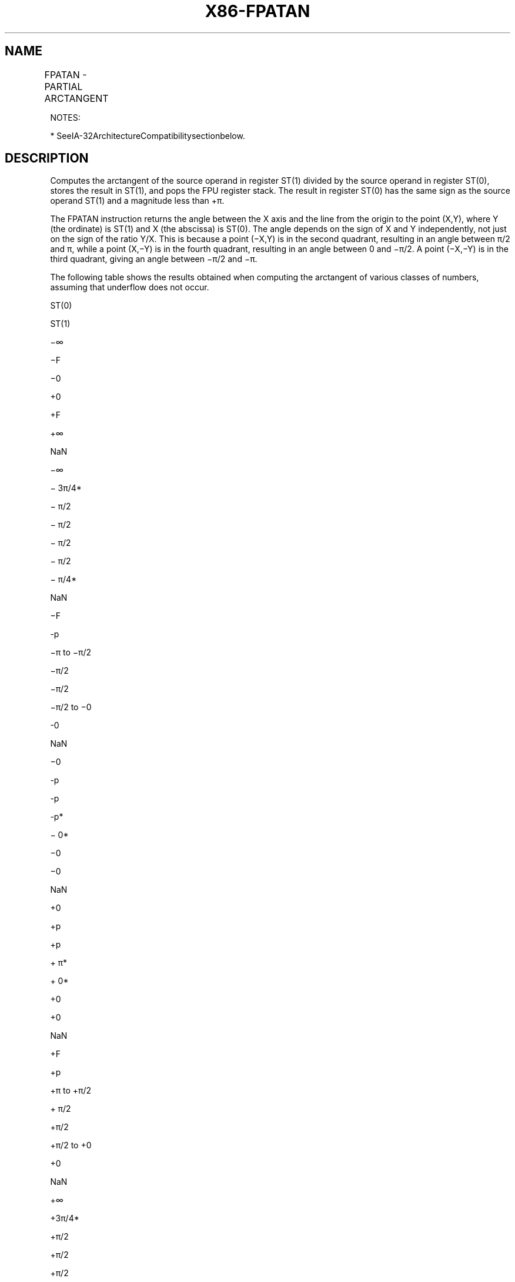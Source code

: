 .nh
.TH "X86-FPATAN" "7" "May 2019" "TTMO" "Intel x86-64 ISA Manual"
.SH NAME
FPATAN - PARTIAL ARCTANGENT
.TS
allbox;
l l l l l 
l l l l l .
\fB\fCOpcode*\fR	\fB\fCInstruction\fR	\fB\fC64\-Bit Mode\fR	\fB\fCCompat/Leg Mode\fR	\fB\fCDescription\fR
D9 F3	FPATAN	Valid	Valid	T{
Replace ST(1) with arctan(ST(1)/ST(0)) and pop the register stack.
T}
.TE

.PP
NOTES:

.PP
* SeeIA\-32ArchitectureCompatibilitysectionbelow.

.SH DESCRIPTION
.PP
Computes the arctangent of the source operand in register ST(1) divided
by the source operand in register ST(0), stores the result in ST(1), and
pops the FPU register stack. The result in register ST(0) has the same
sign as the source operand ST(1) and a magnitude less than +π.

.PP
The FPATAN instruction returns the angle between the X axis and the line
from the origin to the point (X,Y), where Y (the ordinate) is ST(1) and
X (the abscissa) is ST(0). The angle depends on the sign of X and Y
independently, not just on the sign of the ratio Y/X. This is because a
point (−X,Y) is in the second quadrant, resulting in an angle between
π/2 and π, while a point (X,−Y) is in the fourth quadrant, resulting in
an angle between 0 and −π/2. A point (−X,−Y) is in the third quadrant,
giving an angle between −π/2 and −π.

.PP
The following table shows the results obtained when computing the
arctangent of various classes of numbers, assuming that underflow does
not occur.

.PP
ST(0)

.PP
ST(1)

.PP
−∞

.PP
−F

.PP
−0

.PP
+0

.PP
+F

.PP
+∞

.PP
NaN

.PP
−∞

.PP
− 3π/4*

.PP
− π/2

.PP
− π/2

.PP
− π/2

.PP
− π/2

.PP
− π/4*

.PP
NaN

.PP
−F

.PP
\-p

.PP
−π to −π/2

.PP
−π/2

.PP
−π/2

.PP
−π/2 to −0

.PP
\-0

.PP
NaN

.PP
−0

.PP
\-p

.PP
\-p

.PP
\-p*

.PP
− 0*

.PP
−0

.PP
−0

.PP
NaN

.PP
+0

.PP
+p

.PP
+p

.PP
+ π*

.PP
+ 0*

.PP
+0

.PP
+0

.PP
NaN

.PP
+F

.PP
+p

.PP
+π to +π/2

.PP
+ π/2

.PP
+π/2

.PP
+π/2 to +0

.PP
+0

.PP
NaN

.PP
+∞

.PP
+3π/4*

.PP
+π/2

.PP
+π/2

.PP
+π/2

.PP
+ π/2

.PP
+ π/4*

.PP
NaN

.PP
NaN

.PP
NaN

.PP
NaN

.PP
NaN

.PP
NaN

.PP
NaN

.PP
NaN

.PP
NaN

.PP
Table 3\-30. FPATAN Results

.PP
.RS

.PP
F Meansfinitefloating\-pointvalue.

.PP
*
Table8\-10intheIntel®64andIA\-32ArchitecturesSoftwareDeveloper’sManual,Volume1,specifiesthattheratios0/0and∞/∞
generate the floating\-point invalid arithmetic\-operation exception
and, if this exception is masked, the floating\-point QNaN indefinite
value is returned. With the FPATAN instruction, the 0/0 or ∞/∞ value
is actually not calculated using division. Instead, the arctangent of
the two variables is derived from a standard mathematical formulation
that is generalized to allow complex numbers as arguments. In this
complex variable formulation, arctangent(0,0) etc. has well defined
values. These values are needed to develop a library to compute
transcendental functions with complex arguments, based on the FPU
functions that only allow floating\-point values as arguments.

.RE

.PP
There is no restriction on the range of source operands that FPATAN can
accept.

.PP
This instruction’s operation is the same in non\-64\-bit modes and 64\-bit
mode.

.SH IA\-32 ARCHITECTURE COMPATIBILITY
.PP
The source operands for this instruction are restricted for the 80287
math coprocessor to the following range:

.PP
0 ≤ |ST(1)| \&lt; |ST(0)| \&lt; +∞

.SH OPERATION
.PP
.RS

.nf
ST(1) ← arctan(ST(1) / ST(0));
PopRegisterStack;

.fi
.RE

.SH FPU FLAGS AFFECTED
.TS
allbox;
l l 
l l .
C1	T{
Set to 0 if stack underflow occurred.
T}
	T{
Set if result was rounded up; cleared otherwise.
T}
C0, C2, C3	Undefined.
.TE

.SH FLOATING\-POINT EXCEPTIONS
.TS
allbox;
l l 
l l .
#IS	Stack underflow occurred.
#IA	T{
Source operand is an SNaN value or unsupported format.
T}
#D	T{
Source operand is a denormal value.
T}
#U	T{
Result is too small for destination format.
T}
#P	T{
Value cannot be represented exactly in destination format.
T}
.TE

.SH PROTECTED MODE EXCEPTIONS
.TS
allbox;
l l 
l l .
#NM	CR0.EM
[
bit 2
]
 or CR0.TS
[
bit 3
]
 = 1.
#MF	T{
If there is a pending x87 FPU exception.
T}
#UD	If the LOCK prefix is used.
.TE

.SH REAL\-ADDRESS MODE EXCEPTIONS
.PP
Same exceptions as in protected mode.

.SH VIRTUAL\-8086 MODE EXCEPTIONS
.PP
Same exceptions as in protected mode.

.SH COMPATIBILITY MODE EXCEPTIONS
.PP
Same exceptions as in protected mode.

.SH 64\-BIT MODE EXCEPTIONS
.PP
Same exceptions as in protected mode.

.SH SEE ALSO
.PP
x86\-manpages(7) for a list of other x86\-64 man pages.

.SH COLOPHON
.PP
This UNOFFICIAL, mechanically\-separated, non\-verified reference is
provided for convenience, but it may be incomplete or broken in
various obvious or non\-obvious ways. Refer to Intel® 64 and IA\-32
Architectures Software Developer’s Manual for anything serious.

.br
This page is generated by scripts; therefore may contain visual or semantical bugs. Please report them (or better, fix them) on https://github.com/ttmo-O/x86-manpages.

.br
Copyleft TTMO 2020 (Turkish Unofficial Chamber of Reverse Engineers - https://ttmo.re).
